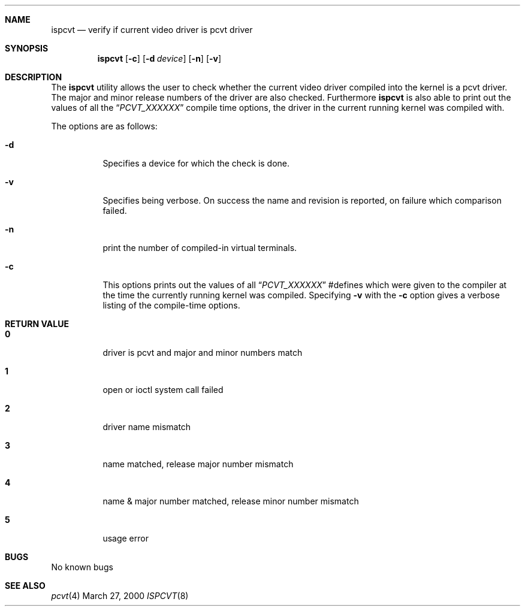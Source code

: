 .\" Copyright (c) 1992, 2000 Hellmuth Michaelis
.\"
.\" All rights reserved.
.\"
.\" Redistribution and use in source and binary forms, with or without
.\" modification, are permitted provided that the following conditions
.\" are met:
.\" 1. Redistributions of source code must retain the above copyright
.\"    notice, this list of conditions and the following disclaimer.
.\" 2. Redistributions in binary form must reproduce the above copyright
.\"    notice, this list of conditions and the following disclaimer in the
.\"    documentation and/or other materials provided with the distribution.
.\"
.\" THIS SOFTWARE IS PROVIDED BY THE AUTHORS ``AS IS'' AND ANY EXPRESS OR
.\" IMPLIED WARRANTIES, INCLUDING, BUT NOT LIMITED TO, THE IMPLIED WARRANTIES
.\" OF MERCHANTABILITY AND FITNESS FOR A PARTICULAR PURPOSE ARE DISCLAIMED.
.\" IN NO EVENT SHALL THE AUTHORS BE LIABLE FOR ANY DIRECT, INDIRECT,
.\" INCIDENTAL, SPECIAL, EXEMPLARY, OR CONSEQUENTIAL DAMAGES (INCLUDING, BUT
.\" NOT LIMITED TO, PROCUREMENT OF SUBSTITUTE GOODS OR SERVICES; LOSS OF USE,
.\" DATA, OR PROFITS; OR BUSINESS INTERRUPTION) HOWEVER CAUSED AND ON ANY
.\" THEORY OF LIABILITY, WHETHER IN CONTRACT, STRICT LIABILITY, OR TORT
.\" (INCLUDING NEGLIGENCE OR OTHERWISE) ARISING IN ANY WAY OUT OF THE USE OF
.\" THIS SOFTWARE, EVEN IF ADVISED OF THE POSSIBILITY OF SUCH DAMAGE.
.\"
.\" Last Edit-Date: [Mon Mar 27 16:31:54 2000]
.\"
.\" $FreeBSD$
.\"
.Dd March 27, 2000
.Dt ISPCVT 8
.Sh NAME
.Nm ispcvt
.Nd verify if current video driver is pcvt driver
.Sh SYNOPSIS
.Nm ispcvt
.Op Fl c
.Op Fl d Ar device
.Op Fl n
.Op Fl v
.Sh DESCRIPTION
The
.Nm ispcvt
utility allows the user to check whether the current video driver compiled
into the kernel is a pcvt driver.
The major and minor release numbers of
the driver are also checked.
Furthermore
.Nm ispcvt
is also able to print out the values of all the
.Dq Ar PCVT_XXXXXX
compile time options, the driver in the current running kernel was
compiled with.
.Pp
The options are as follows:
.Bl -tag -width Ds
.It Fl d
Specifies a device for which the check is done.
.It Fl v
Specifies being verbose.
On success the name and revision is reported, on
failure which comparison failed.
.It Fl n
print the number of compiled-in virtual terminals.
.It Fl c
This options prints out the values of all
.Dq Ar PCVT_XXXXXX
#defines which were given to the compiler at the time the currently running
kernel was compiled.
Specifying
.Fl v
with the
.Fl c
option gives a verbose listing of the compile-time options.
.Sh RETURN VALUE
.Bl -tag -width Ds
.Pp
.It Sy 0
driver is pcvt and major and minor numbers match
.It Sy 1
open or ioctl system call failed
.It Sy 2
driver name mismatch
.It Sy 3
name matched, release major number mismatch
.It Sy 4
name & major number matched, release minor number mismatch
.It Sy 5
usage error
.El
.Pp
.Sh BUGS
No known bugs
.Sh SEE ALSO
.Xr pcvt 4
